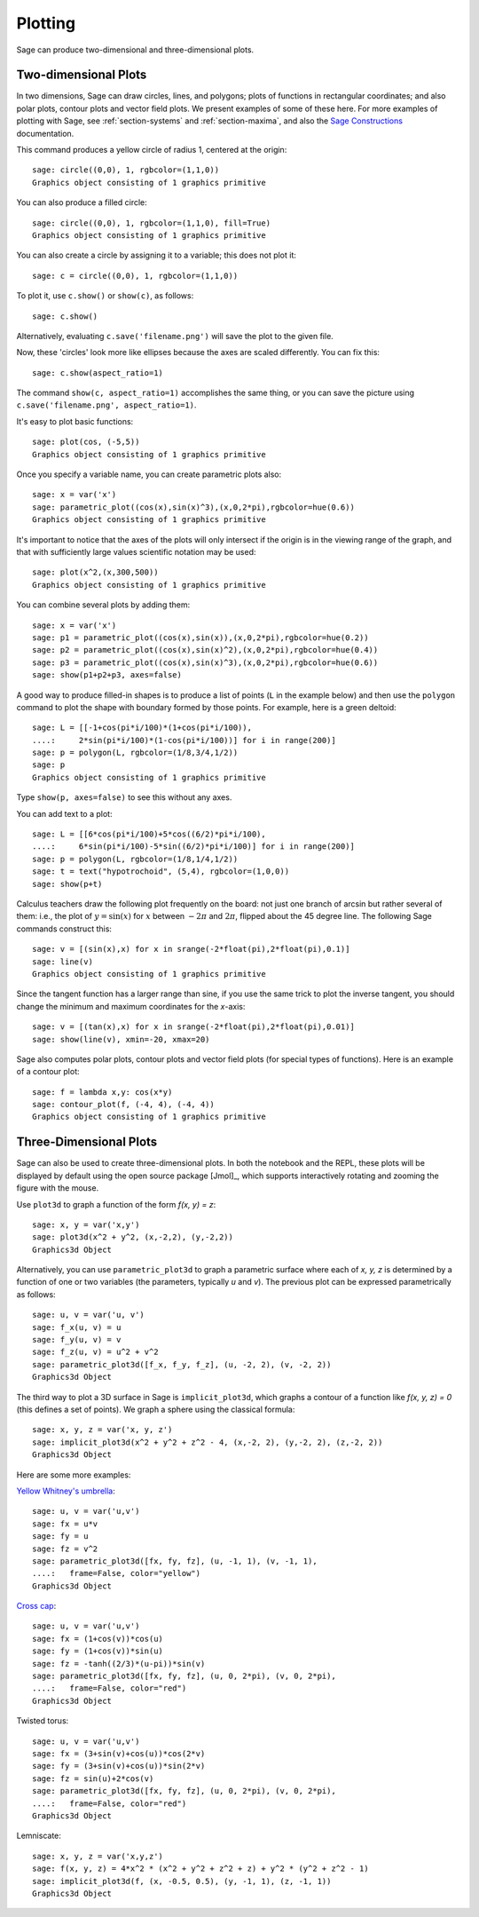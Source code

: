 .. _section-plot:

Plotting
========

Sage can produce two-dimensional and three-dimensional plots.

Two-dimensional Plots
---------------------

In two dimensions, Sage can draw circles, lines, and polygons;
plots of functions in rectangular coordinates; and also polar
plots, contour plots and vector field plots. We present examples of
some of these here. For more examples of plotting with Sage, see
:ref:`section-systems` and :ref:`section-maxima`, and also the
`Sage Constructions <http://doc.sagemath.org/html/en/constructions/>`_
documentation.

This command produces a yellow circle of radius 1, centered at the
origin:

::

    sage: circle((0,0), 1, rgbcolor=(1,1,0))
    Graphics object consisting of 1 graphics primitive

You can also produce a filled circle:

::

    sage: circle((0,0), 1, rgbcolor=(1,1,0), fill=True)
    Graphics object consisting of 1 graphics primitive

You can also create a circle by assigning it to a variable; this
does not plot it:

::

    sage: c = circle((0,0), 1, rgbcolor=(1,1,0))

To plot it, use ``c.show()`` or ``show(c)``, as follows:

.. link

::

    sage: c.show()

Alternatively, evaluating ``c.save('filename.png')`` will save the
plot to the given file.

Now, these 'circles' look more like ellipses because the axes are
scaled differently.  You can fix this:

.. link

::

    sage: c.show(aspect_ratio=1)

The command ``show(c, aspect_ratio=1)`` accomplishes the same
thing, or you can save the picture using
``c.save('filename.png', aspect_ratio=1)``.

It's easy to plot basic functions:

::

    sage: plot(cos, (-5,5))
    Graphics object consisting of 1 graphics primitive

Once you specify a variable name, you can create parametric plots
also:

::

    sage: x = var('x')
    sage: parametric_plot((cos(x),sin(x)^3),(x,0,2*pi),rgbcolor=hue(0.6))
    Graphics object consisting of 1 graphics primitive

It's important to notice that the axes of the plots will only
intersect if the origin is in the viewing range of the graph, and
that with sufficiently large values scientific notation may be used:

::

    sage: plot(x^2,(x,300,500))
    Graphics object consisting of 1 graphics primitive

You can combine several plots by adding them:

::

    sage: x = var('x')
    sage: p1 = parametric_plot((cos(x),sin(x)),(x,0,2*pi),rgbcolor=hue(0.2))
    sage: p2 = parametric_plot((cos(x),sin(x)^2),(x,0,2*pi),rgbcolor=hue(0.4))
    sage: p3 = parametric_plot((cos(x),sin(x)^3),(x,0,2*pi),rgbcolor=hue(0.6))
    sage: show(p1+p2+p3, axes=false)

A good way to produce filled-in shapes is to produce a list of
points (``L`` in the example below) and then use the ``polygon``
command to plot the shape with boundary formed by those points. For
example, here is a green deltoid:

::

    sage: L = [[-1+cos(pi*i/100)*(1+cos(pi*i/100)),
    ....:     2*sin(pi*i/100)*(1-cos(pi*i/100))] for i in range(200)]
    sage: p = polygon(L, rgbcolor=(1/8,3/4,1/2))
    sage: p
    Graphics object consisting of 1 graphics primitive

Type ``show(p, axes=false)`` to see this without any axes.

You can add text to a plot:

::

    sage: L = [[6*cos(pi*i/100)+5*cos((6/2)*pi*i/100),
    ....:     6*sin(pi*i/100)-5*sin((6/2)*pi*i/100)] for i in range(200)]
    sage: p = polygon(L, rgbcolor=(1/8,1/4,1/2))
    sage: t = text("hypotrochoid", (5,4), rgbcolor=(1,0,0))
    sage: show(p+t)

Calculus teachers draw the following plot frequently on the board:
not just one branch of arcsin but rather several of them: i.e., the
plot of :math:`y=\sin(x)` for :math:`x` between :math:`-2\pi`
and :math:`2\pi`, flipped about the 45 degree line. The following
Sage commands construct this:

::

    sage: v = [(sin(x),x) for x in srange(-2*float(pi),2*float(pi),0.1)]
    sage: line(v)
    Graphics object consisting of 1 graphics primitive

Since the tangent function has a larger range than sine, if you use
the same trick to plot the inverse tangent, you should change the
minimum and maximum coordinates for the *x*-axis:

::

    sage: v = [(tan(x),x) for x in srange(-2*float(pi),2*float(pi),0.01)]
    sage: show(line(v), xmin=-20, xmax=20)

Sage also computes polar plots, contour plots and vector field plots
(for special types of functions). Here is an example of a contour
plot:

::

    sage: f = lambda x,y: cos(x*y)
    sage: contour_plot(f, (-4, 4), (-4, 4))
    Graphics object consisting of 1 graphics primitive

Three-Dimensional Plots
-----------------------

Sage can also be used to create three-dimensional plots. In both
the notebook and the REPL, these plots will be displayed by default
using the open source package [Jmol]_, which supports interactively
rotating and zooming the figure with the mouse.

Use ``plot3d`` to graph a function of the form `f(x, y) = z`:

::

    sage: x, y = var('x,y')
    sage: plot3d(x^2 + y^2, (x,-2,2), (y,-2,2))
    Graphics3d Object

Alternatively, you can use ``parametric_plot3d`` to graph a
parametric surface where each of `x, y, z` is determined by
a function of one or two variables (the parameters, typically
`u` and `v`). The previous plot can be expressed parametrically
as follows:

::

    sage: u, v = var('u, v')
    sage: f_x(u, v) = u
    sage: f_y(u, v) = v
    sage: f_z(u, v) = u^2 + v^2
    sage: parametric_plot3d([f_x, f_y, f_z], (u, -2, 2), (v, -2, 2))
    Graphics3d Object

The third way to plot a 3D surface in Sage is ``implicit_plot3d``,
which graphs a contour of a function like `f(x, y, z) = 0` (this
defines a set of points). We graph a sphere using the classical
formula:

::

    sage: x, y, z = var('x, y, z')
    sage: implicit_plot3d(x^2 + y^2 + z^2 - 4, (x,-2, 2), (y,-2, 2), (z,-2, 2))
    Graphics3d Object

Here are some more examples:

`Yellow Whitney's umbrella <http://en.wikipedia.org/wiki/Whitney_umbrella>`__:

::

    sage: u, v = var('u,v')
    sage: fx = u*v
    sage: fy = u
    sage: fz = v^2
    sage: parametric_plot3d([fx, fy, fz], (u, -1, 1), (v, -1, 1),
    ....:   frame=False, color="yellow")
    Graphics3d Object

`Cross cap <http://en.wikipedia.org/wiki/Cross-cap>`__:

::

    sage: u, v = var('u,v')
    sage: fx = (1+cos(v))*cos(u)
    sage: fy = (1+cos(v))*sin(u)
    sage: fz = -tanh((2/3)*(u-pi))*sin(v)
    sage: parametric_plot3d([fx, fy, fz], (u, 0, 2*pi), (v, 0, 2*pi),
    ....:   frame=False, color="red")
    Graphics3d Object

Twisted torus:

::

    sage: u, v = var('u,v')
    sage: fx = (3+sin(v)+cos(u))*cos(2*v)
    sage: fy = (3+sin(v)+cos(u))*sin(2*v)
    sage: fz = sin(u)+2*cos(v)
    sage: parametric_plot3d([fx, fy, fz], (u, 0, 2*pi), (v, 0, 2*pi),
    ....:   frame=False, color="red")
    Graphics3d Object

Lemniscate:

::

    sage: x, y, z = var('x,y,z')
    sage: f(x, y, z) = 4*x^2 * (x^2 + y^2 + z^2 + z) + y^2 * (y^2 + z^2 - 1)
    sage: implicit_plot3d(f, (x, -0.5, 0.5), (y, -1, 1), (z, -1, 1))
    Graphics3d Object
